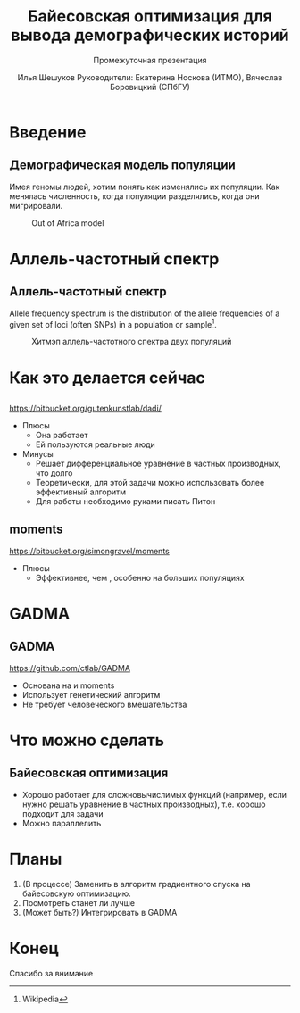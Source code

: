 #+TITLE: Байесовская оптимизация для вывода демографических историй
#+LATEX_CLASS: beamer
#+startup: beamer
#+BEAMER_FRAME_LEVEL: 3
#+LATEX_CLASS_OPTIONS:
#+LATEX_HEADER: \usetheme{Frankfurt}
#+LATEX_HEADER: \usepackage{PTSans}
#+LaTeX_CLASS_OPTIONS: [presentation, smaller]
#+LATEX_HEADER_EXTRA:
#+SUBTITLE: Промежуточная презентация
#+latex_header: \usepackage[utf8x]{inputenc}
#+latex_header: \usepackage[T2A]{fontenc}
#+latex_header: \usepackage[auto]{babel}
#+latex_header: \usepackage{mathtools, amsmath, xspace}
#+latex_header: \uselanguage{Russian}
#+latex_header: \languagepath{Russian}
#+latex_hedaer: \usepackage{hyperref}
#+LANG: ru
#+OPTIONS: toc:nil, date:nil
#+AUTHOR: Илья Шешуков @@latex:\\@@ Руководители: Екатерина Носкова (ИТМО), Вячеслав Боровицкий (СПбГУ)
#+COLUMNS: %40ITEM %10BEAMER_env(Env) %9BEAMER_envargs(Env Args) %4BEAMER_col(Col) %10BEAMER_extra(Extra)
#+latex_header: \newcommand{\dadi}{$\partial$a$\partial$i\xspace }

* Введение
** Демографическая модель популяции
Имея геномы людей, хотим понять как изменялись их популяции.
Как менялась численность, когда популяции разделялись, когда они мигрировали.

#+CAPTION: Out of Africa model
#+NAME: fig:ooa
#+ATTR_LATEX: :width 2in
[[./pics/outofafrica.png]]

* Аллель-частотный спектр
** Аллель-частотный спектр
    :PROPERTIES:
    :BEAMER_env: definition
    :END:
Allele frequency spectrum is the distribution of the allele frequencies of a
given set of loci (often SNPs) in a population or sample[fn::Wikipedia].

#+CAPTION: Хитмэп аллель-частотного спектра двух популяций
#+NAME:   fig:sfs
#+ATTR_LATEX: :width 2in
[[./pics/sfs.png]]


* Как это делается сейчас
** \dadi
https://bitbucket.org/gutenkunstlab/dadi/
+ Плюсы
  - Она работает
  - Ей пользуются реальные люди
+ Минусы
  - Решает дифференциальное уравнение в частных производных, что долго
  - Теоретически, для этой задачи можно использовать более эффективный алгоритм
  - Для работы необходимо руками писать Питон

** moments
https://bitbucket.org/simongravel/moments
+ Плюсы
  - Эффективнее, чем \dadi, особенно на больших популяциях

* GADMA
** GADMA
https://github.com/ctlab/GADMA
- Основана на \dadi и moments
- Использует генетический алгоритм
- Не требует человеческого вмешательства

* Что можно сделать
** Байесовская оптимизация
- Хорошо работает для сложновычислимых функций (например, если нужно решать
  уравнение в частных производных), т.е. хорошо подходит для задачи
- Можно параллелить
#+ATTR_LATEX: :width 2.5in
[[./pics/bayes.png]]

* Планы
1) (В процессе) Заменить в \dadi алгоритм градиентного спуска на байесовскую оптимизацию.
2) Посмотреть станет ли лучше
3) (Может быть?) Интегрировать в GADMA

* Конец
#+begin_center
Спасибо за внимание
#+end_center
